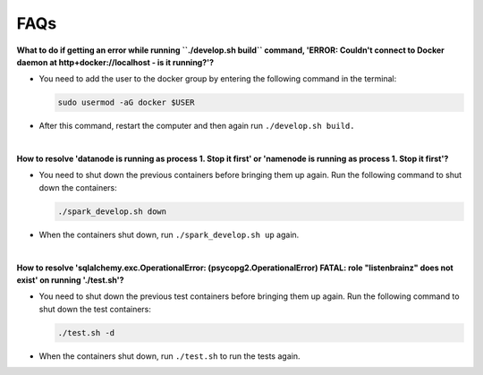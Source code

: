 FAQs
====

**What to do if getting an error while running ``./develop.sh build`` command, 'ERROR: Couldn't connect to Docker daemon at http+docker://localhost - is it running?'?**

- You need to add the user to the docker group by entering the following command in the terminal:
  
  .. code-block:: bash

    sudo usermod -aG docker $USER

- After this command, restart the computer and then again run ``./develop.sh build.``
|

**How to resolve 'datanode is running as process 1. Stop it first' or 'namenode is running as process 1. Stop it first'?**

- You need to shut down the previous containers before bringing them up again. Run the following command to shut down the containers:
  
  .. code-block:: bash

    ./spark_develop.sh down
    
- When the containers shut down, run ``./spark_develop.sh up`` again.
|

**How to resolve 'sqlalchemy.exc.OperationalError: (psycopg2.OperationalError) FATAL: role "listenbrainz" does not exist' on running './test.sh'?**

- You need to shut down the previous test containers before bringing them up again. Run the following command to shut down the test containers:
  
  .. code-block:: bash

    ./test.sh -d
    
- When the containers shut down, run ``./test.sh`` to run the tests again.